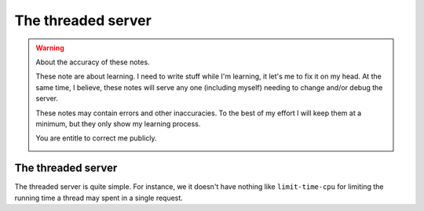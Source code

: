 =====================
 The threaded server
=====================

.. warning:: About the accuracy of these notes.

   These note are about learning.  I need to write stuff while I'm learning,
   it let's me to fix it on my head.  At the same time, I believe, these notes
   will serve any one (including myself) needing to change and/or debug the
   server.

   These notes may contain errors and other inaccuracies.  To the best of my
   effort I will keep them at a minimum, but they only show my learning
   process.

   You are entitle to correct me publicly.

   .. image:: http://imgs.xkcd.com/comics/duty_calls.png


The threaded server
===================

The threaded server is quite simple.  For instance, we it doesn't have nothing
like ``limit-time-cpu`` for limiting the running time a thread may spent in a
single request.
